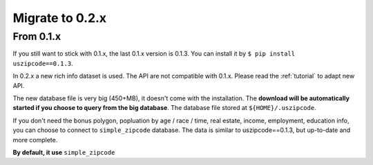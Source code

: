 Migrate to 0.2.x
==============================================================================


From 0.1.x
------------------------------------------------------------------------------

If you still want to stick with 0.1.x, the last 0.1.x version is 0.1.3. You can install it by ``$ pip install uszipcode==0.1.3``.

In 0.2.x a new rich info dataset is used. The API are not compatible with 0.1.x. Please read the :ref:`tutorial` to adapt new API.

The new database file is very big (450+MB), it doesn't come with the installation. The **download will be automatically started if you choose to query from the big database**. The database file stored at ``${HOME}/.uszipcode``.

If you don't need the bonus polygon, popluation by age / race / time, real estate, income, employment, education info, you can choose to connect to ``simple_zipcode`` database. The data is similar to uszipcode==0.1.3, but up-to-date and more complete.

**By default, it use** ``simple_zipcode``
